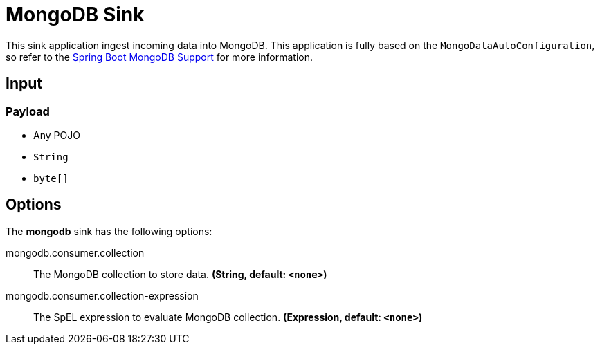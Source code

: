 //tag::ref-doc[]
= MongoDB Sink

This sink application ingest incoming data into MongoDB.
This application is fully based on the `MongoDataAutoConfiguration`, so refer to the https://docs.spring.io/spring-boot/docs/current/reference/html/boot-features.html#boot-features-mongodb[Spring Boot MongoDB Support] for more information.

== Input

=== Payload

* Any POJO
* `String`
* `byte[]`

== Options

The **$$mongodb$$** $$sink$$ has the following options:


//tag::configuration-properties[]
$$mongodb.consumer.collection$$:: $$The MongoDB collection to store data.$$ *($$String$$, default: `$$<none>$$`)*
$$mongodb.consumer.collection-expression$$:: $$The SpEL expression to evaluate MongoDB collection.$$ *($$Expression$$, default: `$$<none>$$`)*
//end::configuration-properties[]

//end::ref-doc[]
